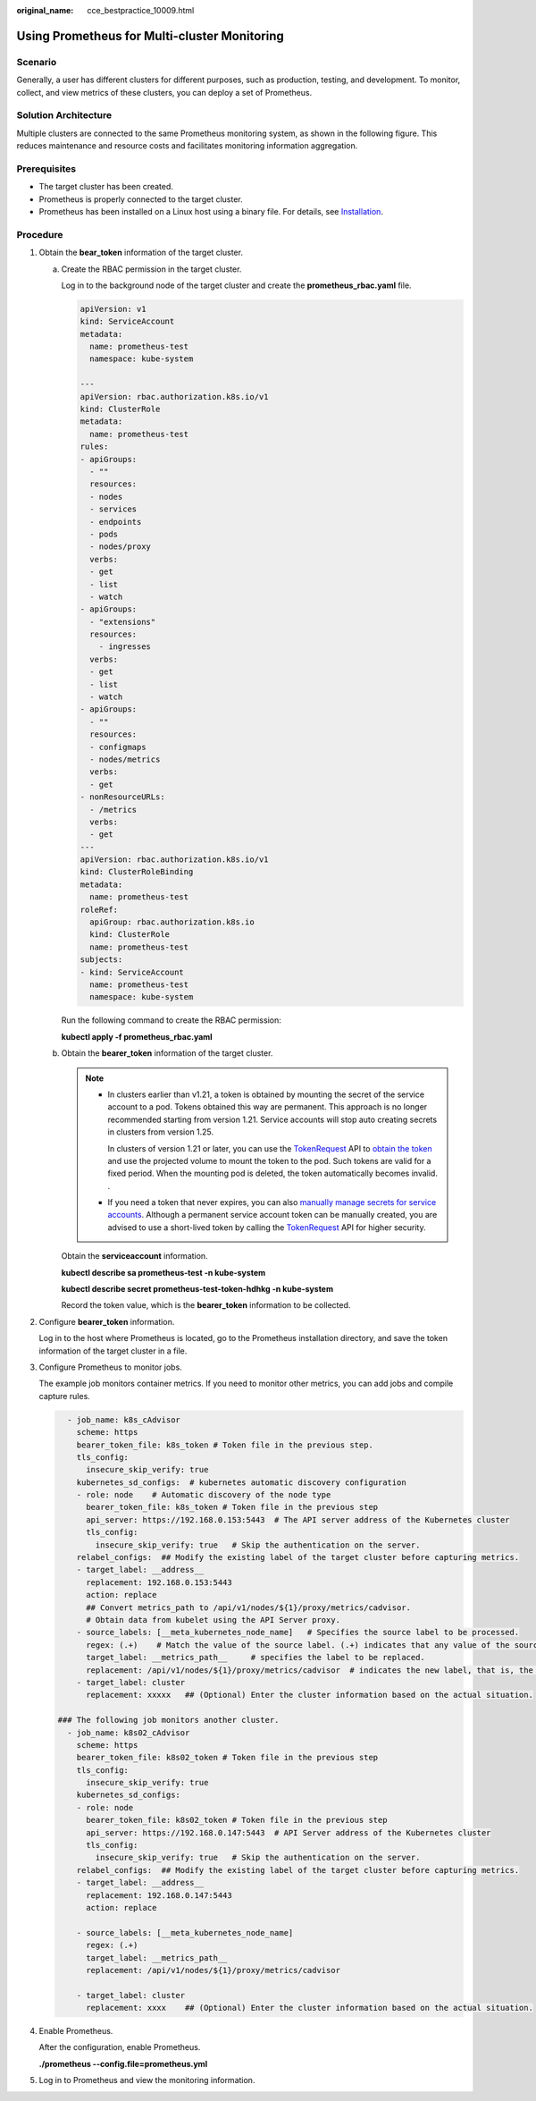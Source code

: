 :original_name: cce_bestpractice_10009.html

.. _cce_bestpractice_10009:

Using Prometheus for Multi-cluster Monitoring
=============================================

Scenario
--------

Generally, a user has different clusters for different purposes, such as production, testing, and development. To monitor, collect, and view metrics of these clusters, you can deploy a set of Prometheus.

Solution Architecture
---------------------

Multiple clusters are connected to the same Prometheus monitoring system, as shown in the following figure. This reduces maintenance and resource costs and facilitates monitoring information aggregation.

|image1|

Prerequisites
-------------

-  The target cluster has been created.
-  Prometheus is properly connected to the target cluster.
-  Prometheus has been installed on a Linux host using a binary file. For details, see `Installation <https://prometheus.io/docs/prometheus/latest/installation/>`__.

Procedure
---------

#. Obtain the **bear_token** information of the target cluster.

   a. Create the RBAC permission in the target cluster.

      Log in to the background node of the target cluster and create the **prometheus_rbac.yaml** file.

      .. code-block::

         apiVersion: v1
         kind: ServiceAccount
         metadata:
           name: prometheus-test
           namespace: kube-system

         ---
         apiVersion: rbac.authorization.k8s.io/v1
         kind: ClusterRole
         metadata:
           name: prometheus-test
         rules:
         - apiGroups:
           - ""
           resources:
           - nodes
           - services
           - endpoints
           - pods
           - nodes/proxy
           verbs:
           - get
           - list
           - watch
         - apiGroups:
           - "extensions"
           resources:
             - ingresses
           verbs:
           - get
           - list
           - watch
         - apiGroups:
           - ""
           resources:
           - configmaps
           - nodes/metrics
           verbs:
           - get
         - nonResourceURLs:
           - /metrics
           verbs:
           - get
         ---
         apiVersion: rbac.authorization.k8s.io/v1
         kind: ClusterRoleBinding
         metadata:
           name: prometheus-test
         roleRef:
           apiGroup: rbac.authorization.k8s.io
           kind: ClusterRole
           name: prometheus-test
         subjects:
         - kind: ServiceAccount
           name: prometheus-test
           namespace: kube-system

      Run the following command to create the RBAC permission:

      **kubectl apply -f prometheus_rbac.yaml**

   b. Obtain the **bearer_token** information of the target cluster.

      .. note::

         -  In clusters earlier than v1.21, a token is obtained by mounting the secret of the service account to a pod. Tokens obtained this way are permanent. This approach is no longer recommended starting from version 1.21. Service accounts will stop auto creating secrets in clusters from version 1.25.

            In clusters of version 1.21 or later, you can use the `TokenRequest <https://kubernetes.io/docs/reference/kubernetes-api/authentication-resources/token-request-v1/>`__ API to `obtain the token <https://kubernetes.io/docs/reference/access-authn-authz/service-accounts-admin/#bound-service-account-token-volume>`__ and use the projected volume to mount the token to the pod. Such tokens are valid for a fixed period. When the mounting pod is deleted, the token automatically becomes invalid. .

         -  If you need a token that never expires, you can also `manually manage secrets for service accounts <https://kubernetes.io/docs/reference/access-authn-authz/service-accounts-admin/#manual-secret-management-for-serviceaccounts>`__. Although a permanent service account token can be manually created, you are advised to use a short-lived token by calling the `TokenRequest <https://kubernetes.io/docs/reference/kubernetes-api/authentication-resources/token-request-v1/>`__ API for higher security.

      Obtain the **serviceaccount** information.

      **kubectl describe sa prometheus-test -n kube-system**

      |image2|

      **kubectl describe secret prometheus-test-token-hdhkg -n kube-system**

      |image3|

      Record the token value, which is the **bearer_token** information to be collected.

#. Configure **bearer_token** information.

   Log in to the host where Prometheus is located, go to the Prometheus installation directory, and save the token information of the target cluster in a file.

   |image4|

#. Configure Prometheus to monitor jobs.

   The example job monitors container metrics. If you need to monitor other metrics, you can add jobs and compile capture rules.

   .. code-block::

        - job_name: k8s_cAdvisor
          scheme: https
          bearer_token_file: k8s_token # Token file in the previous step.
          tls_config:
            insecure_skip_verify: true
          kubernetes_sd_configs:  # kubernetes automatic discovery configuration
          - role: node    # Automatic discovery of the node type
            bearer_token_file: k8s_token # Token file in the previous step
            api_server: https://192.168.0.153:5443  # The API server address of the Kubernetes cluster
            tls_config:
              insecure_skip_verify: true   # Skip the authentication on the server.
          relabel_configs:  ## Modify the existing label of the target cluster before capturing metrics.
          - target_label: __address__
            replacement: 192.168.0.153:5443
            action: replace
            ## Convert metrics_path to /api/v1/nodes/${1}/proxy/metrics/cadvisor.
            # Obtain data from kubelet using the API Server proxy.
          - source_labels: [__meta_kubernetes_node_name]   # Specifies the source label to be processed.
            regex: (.+)    # Match the value of the source label. (.+) indicates that any value of the source label can be matched.
            target_label: __metrics_path__     # specifies the label to be replaced.
            replacement: /api/v1/nodes/${1}/proxy/metrics/cadvisor  # indicates the new label, that is, the value of __metrics_path__. ${1} indicates the value that matches the regular expression, that is, node name.
          - target_label: cluster
            replacement: xxxxx   ## (Optional) Enter the cluster information based on the actual situation.

      ### The following job monitors another cluster.
        - job_name: k8s02_cAdvisor
          scheme: https
          bearer_token_file: k8s02_token # Token file in the previous step
          tls_config:
            insecure_skip_verify: true
          kubernetes_sd_configs:
          - role: node
            bearer_token_file: k8s02_token # Token file in the previous step
            api_server: https://192.168.0.147:5443  # API Server address of the Kubernetes cluster
            tls_config:
              insecure_skip_verify: true   # Skip the authentication on the server.
          relabel_configs:  ## Modify the existing label of the target cluster before capturing metrics.
          - target_label: __address__
            replacement: 192.168.0.147:5443
            action: replace

          - source_labels: [__meta_kubernetes_node_name]
            regex: (.+)
            target_label: __metrics_path__
            replacement: /api/v1/nodes/${1}/proxy/metrics/cadvisor

          - target_label: cluster
            replacement: xxxx    ## (Optional) Enter the cluster information based on the actual situation.

#. Enable Prometheus.

   After the configuration, enable Prometheus.

   **./prometheus --config.file=prometheus.yml**

#. Log in to Prometheus and view the monitoring information.

   |image5|

   |image6|

.. |image1| image:: /_static/images/en-us_image_0000001352090724.png
.. |image2| image:: /_static/images/en-us_image_0000001403252957.png
.. |image3| image:: /_static/images/en-us_image_0000001352573116.png
.. |image4| image:: /_static/images/en-us_image_0000001352413288.png
.. |image5| image:: /_static/images/en-us_image_0000001352253356.png
.. |image6| image:: /_static/images/en-us_image_0000001402893085.png
